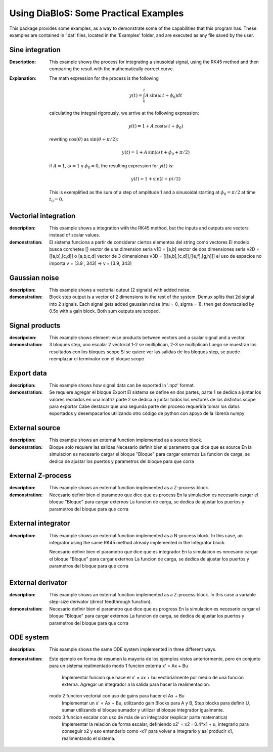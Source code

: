 Using DiaBloS: Some Practical Examples
======================================

This package provides some examples, as a way to demonstrate some of the capabilities that this program has. These
examples are contained in '.dat' files, located in the 'Examples' folder, and are executed as any file saved by the user.

Sine integration
----------------

:Description: This example shows the process for integrating a sinusoidal signal, using the RK45 method and then
    comparing the result with the mathematically correct curve.

:Explanation: The math expression for the process is the following

    .. math:: y(t) = \int_0^t A\,\sin(\omega\,t + \phi_0) dt

    calculating the integral rigorously, we arrive at the following expression:

    .. math:: y(t) = 1 + A\,\cos(\omega\,t + \phi_0)

    rewriting :math:`\cos(\theta)` as :math:`\sin(\theta + \pi/2)`:

    .. math:: y(t) = 1 + A\,\sin(\omega\,t + \phi_0 + \pi/2)

    if :math:`A = 1`, :math:`\omega = 1` y :math:`\phi_0 = 0`, the resulting expression for :math:`y(t)` is:

    .. math:: y(t) = 1 + \sin(t + pi/2)

    This is exemplified as the sum of a step of amplitude 1 and a sinusoidal starting at :math:`\phi_0 = \pi/2` at time :math:`t_0 = 0`.


Vectorial integration
---------------------

:description: This example shows a integration with the RK45 method, but the inputs and outputs are vectors instead of
    scalar values.

:demonstration:

    El sistema funciona a partir de considerar ciertos elementos del string como vectores
    El modelo busca corchetes []
    vector de una dimension seria v1D = [a,b]
    vector de dos dimensiones seria v2D = [[a,b],[c,d]] o [a,b;c,d]
    vector de 3 dimensiones v3D = [[[a,b],[c,d]],[[e,f],[g,h]]]
    el uso de espacios no importa v = [3.9     ,   343] -> v = [3.9, 343]


Gaussian noise
--------------

:description: This example shows a vectorial output (2 signals) with added noise.

:demonstration:

    Block step output is a vector of 2 dimensions to the rest of the system.
    Demux splits that 2d signal into 2 signals.
    Each signal gets added gaussian noise (mu = 0, sigma = 1), then get downscaled by 0.5x with a gain block.
    Both sum outputs are scoped.


Signal products
---------------

:descripcion: This example shows element-wise products between vectors and a scalar signal and a vector.

:demonstration:

    3 bloques step, uno escalar 2 vectorial
    1-2 se multiplican, 2-3 se multiplican
    Luego se muestran los resultados con los bloques scope
    Si se quiere ver las salidas de los bloques step, se puede reemplazar el terminator con el bloque scope

Export data
-----------

:description: This example shows how signal data can be exported in '.npz' format.

:demonstration:

    Se requiere agregar el bloque Export
    El sistema se define en dos partes,
    parte 1 se dedica a juntar los valores recibidos en una matriz
    parte 2 se dedica a juntar todos los vectores de los distintos scope para exportar
    Cabe destacar que una segunda parte del proceso requeriría tomar los datos exportados y desempacarlos utilizando otro código de python con apoyo de la librería numpy

External source
---------------

:description: This example shows an external function implemented as a source block.

:demonstration:

    Bloque solo requiere las salidas
    Necesario definir bien el parametro que dice que es source
    En la simulacion es necesario cargar el bloque "Bloque" para cargar externos
    La funcion de carga, se dedica de ajustar los puertos y parametros del bloque para que corra


External Z-process
------------------

:description: This example shows an external function implemented as a Z-process block.

:demonstration:

    Necesario definir bien el parametro que dice que es process
    En la simulacion es necesario cargar el bloque "Bloque" para cargar externos
    La funcion de carga, se dedica de ajustar los puertos y parametros del bloque para que corra


External integrator
-------------------

:description: This example shows an external function implemented as a N-process block. In this case, an integrator
    using the same RK45 method already implemented in the Integrator block.

    Necesario definir bien el parametro que dice que es integrador
    En la simulacion es necesario cargar el bloque "Bloque" para cargar externos
    La funcion de carga, se dedica de ajustar los puertos y parametros del bloque para que corra


External derivator
------------------

:description: This example shows an external function implemented as a Z-process block. In this case a variable
    step-size derivator (direct feedthrough function).

:demonstration:

    Necesario definir bien el parametro que dice que es progress
    En la simulacion es necesario cargar el bloque "Bloque" para cargar externos
    La funcion de carga, se dedica de ajustar los puertos y parametros del bloque para que corra


ODE system
----------

:description: This example shows the same ODE system implemented in three different ways.

:demonstration:

    Este ejemplo en forma de resumen la mayoria de los ejemplos vistos anteriormente, pero en conjunto para un sistema realimentado
    modo 1 funcion externa x' = Ax + Bu
        Implementar funcion que hace el x' = ax + bu vectorialmente por medio de una función externa.
        Agregar un integrador a la salida para hacer la realimentación.
    modo 2 funcion vectorial con uso de gains para hacer el Ax + Bu
        Implementar un x' = Ax + Bu, utilizando gain Blocks para A y B, Step blocks para definir U, sumar utilizando el bloque sumador y utilizar el bloque integrador igualmente.
    modo 3 funcion escalar con uso de más de un integrador (explicar parte matematica)
        Implementar la relación de forma escalar, definiendo x2' = x2 - 0.4*x1 + u, integrarlo para conseguir x2 y eso entenderlo como -x1' para volver a integrarlo y así producir x1, realimentando el sistema.

.. raw:: latex

    \newpage